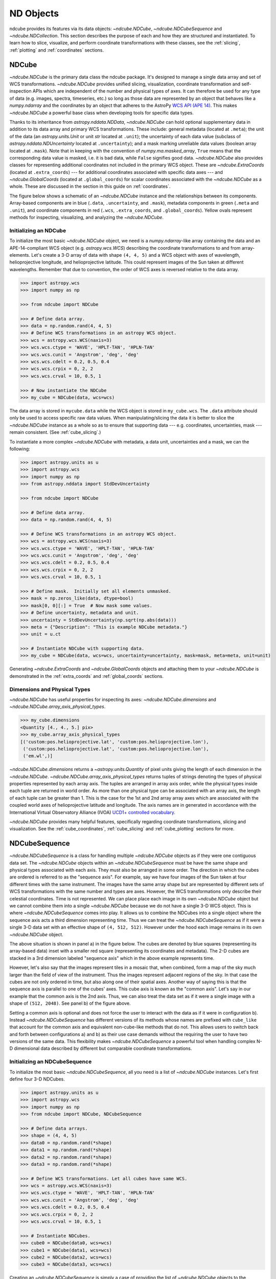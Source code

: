 .. _data_classes:

==========
ND Objects
==========
ndcube provides its features via its data objects: `~ndcube.NDCube`, `~ndcube.NDCubeSequence` and `~ndcube.NDCollection`.
This section describes the purpose of each and how they are structured and instantiated.
To learn how to slice, visualize, and perform coordinate transformations with these classes, see the :ref:`slicing`, :ref:`plotting` and :ref:`coordinates` sections.

.. _ndcube:

NDCube
======
`~ndcube.NDCube` is the primary data class the ndcube package.
It's designed to manage a single data array and set of WCS transformations.
`~ndcube.NDCube` provides unified slicing, visualization, coordinate transformation and self-inspection APIs which are independent of the number and physical types of axes.
It can therefore be used for any type of data (e.g. images, spectra, timeseries, etc.) so long as those data are represented by an object that behaves like a `numpy.ndarray` and the coordinates by an object that adheres to the AstroPy `WCS API (APE 14) <https://docs.astropy.org/en/stable/wcs/wcsapi.html>`_.
This makes `~ndcube.NDCube` a powerful base class when developing tools for specific data types.

Thanks to its inheritance from `astropy.nddata.NDData`, `~ndcube.NDCube` can hold optional supplementary data in addition to its data array and primary WCS transformations.
These include:
general metadata (located at ``.meta``);
the unit of the data (an `astropy.units.Unit` or unit `str` located at ``.unit``);
the uncertainty of each data value (subclass of `astropy.nddata.NDUncertainty` located at ``.uncertainty``);
and a mask marking unreliable data values (boolean array located at ``.mask``).
Note that in keeping with the convention of `numpy.ma.masked_array`, ``True`` means that the corresponding data value is masked, i.e. it is bad data, while ``False`` signifies good data.
`~ndcube.NDCube` also provides classes for representing additional coordinates not included in the primary WCS object.
These are `~ndcube.ExtraCoords` (located at ``.extra_coords``) --- for additional coordinates associated with specific data axes --- and `~ndcube.GlobalCoords` (located at ``.global_coords``) for scalar coordinates associated with the `~ndcube.NDCube` as a whole.
These are discussed in the section in this guide on :ref:`coordinates`.

The figure below shows a schematic of an `~ndcube.NDCube` instance and the relationships between its components.
Array-based components are in blue (``.data``, ``.uncertainty``, and ``.mask``), metadata components in green (``.meta`` and ``.unit``), and coordinate components in red (``.wcs``, ``.extra_coords``, and ``.global_coords``).
Yellow ovals represent methods for inspecting, visualizing, and analyzing the `~ndcube.NDCube`.

.. image:: images/ndcube_diagram.png
  :width: 800
  :alt: Components of an NDCube


Initializing an NDCube
----------------------
To initialize the most basic `~ndcube.NDCube` object, we need is a `numpy.ndarray`-like array containing the data and an APE-14-compliant WCS object (e.g. `astropy.wcs.WCS`) describing the coordinate transformations to and from array-elements.
Let's create a 3-D array of data with shape ``(4, 4, 5)`` and a WCS object with axes of wavelength, helioprojective longitude, and helioprojective latitude.
This could represent images of the Sun taken at different wavelengths.
Remember that due to convention, the order of WCS axes is reversed relative to the data array.

.. code-block:: python

  >>> import astropy.wcs
  >>> import numpy as np

  >>> from ndcube import NDCube

  >>> # Define data array.
  >>> data = np.random.rand(4, 4, 5)
  >>> # Define WCS transformations in an astropy WCS object.
  >>> wcs = astropy.wcs.WCS(naxis=3)
  >>> wcs.wcs.ctype = 'WAVE', 'HPLT-TAN', 'HPLN-TAN'
  >>> wcs.wcs.cunit = 'Angstrom', 'deg', 'deg'
  >>> wcs.wcs.cdelt = 0.2, 0.5, 0.4
  >>> wcs.wcs.crpix = 0, 2, 2
  >>> wcs.wcs.crval = 10, 0.5, 1

  >>> # Now instantiate the NDCube
  >>> my_cube = NDCube(data, wcs=wcs)

The data array is stored in ``mycube.data`` while the WCS object is stored in ``my_cube.wcs``.
The ``.data`` attribute should only be used to access specific raw data values.
When manipulating/slicing the data it is better to slice the `~ndcube.NDCube` instance as a whole so as to ensure that supporting data --- e.g. coordinates, uncertainties, mask --- remain consistent.
(See :ref:`cube_slicing`.)

To instantiate a more complex `~ndcube.NDCube` with metadata, a data unit, uncertainties and a mask, we can  the following:

.. code-block:: python

  >>> import astropy.units as u
  >>> import astropy.wcs
  >>> import numpy as np
  >>> from astropy.nddata import StdDevUncertainty

  >>> from ndcube import NDCube

  >>> # Define data array.
  >>> data = np.random.rand(4, 4, 5)

  >>> # Define WCS transformations in an astropy WCS object.
  >>> wcs = astropy.wcs.WCS(naxis=3)
  >>> wcs.wcs.ctype = 'WAVE', 'HPLT-TAN', 'HPLN-TAN'
  >>> wcs.wcs.cunit = 'Angstrom', 'deg', 'deg'
  >>> wcs.wcs.cdelt = 0.2, 0.5, 0.4
  >>> wcs.wcs.crpix = 0, 2, 2
  >>> wcs.wcs.crval = 10, 0.5, 1

  >>> # Define mask.  Initially set all elements unmasked.
  >>> mask = np.zeros_like(data, dtype=bool)
  >>> mask[0, 0][:] = True  # Now mask some values.
  >>> # Define uncertainty, metadata and unit.
  >>> uncertainty = StdDevUncertainty(np.sqrt(np.abs(data)))
  >>> meta = {"Description": "This is example NDCube metadata."}
  >>> unit = u.ct

  >>> # Instantiate NDCube with supporting data.
  >>> my_cube = NDCube(data, wcs=wcs, uncertainty=uncertainty, mask=mask, meta=meta, unit=unit)

Generating `~ndcube.ExtraCoords` and `~ndcube.GlobalCoords` objects and attaching them to your `~ndcube.NDCube` is demonstrated in the :ref:`extra_coords` and :ref:`global_coords` sections.

Dimensions and Physical Types
-----------------------------

`~ndcube.NDCube` has useful properties for inspecting its axes: `~ndcube.NDCube.dimensions` and `~ndcube.NDCube.array_axis_physical_types`.

.. code-block:: python

  >>> my_cube.dimensions
  <Quantity [4., 4., 5.] pix>
  >>> my_cube.array_axis_physical_types
  [('custom:pos.helioprojective.lat', 'custom:pos.helioprojective.lon'),
   ('custom:pos.helioprojective.lat', 'custom:pos.helioprojective.lon'),
   ('em.wl',)]

`~ndcube.NDCube.dimensions` returns a `~astropy.units.Quantity` of pixel units giving the length of each dimension in the `~ndcube.NDCube`.
`~ndcube.NDCube.array_axis_physical_types` returns tuples of strings denoting the types of physical properties represented by each array axis.
The tuples are arranged in array axis order, while the physical types inside each tuple are returned in world order.
As more than one physical type can be associated with an array axis, the length of each tuple can be greater than 1.
This is the case for the 1st and 2nd array array axes which are associated with the coupled world axes of helioprojective latitude and longitude.
The axis names are in generated in accordance with the International Virtual Observatory Alliance (IVOA) `UCD1+ controlled vocabulary <http://www.ivoa.net/documents/REC/UCD/UCDlist-20070402.html>`_.

`~ndcube.NDCube` provides many helpful features, specifically regarding coordinate transformations, slicing and visualization.
See the :ref:`cube_coordinates`, :ref:`cube_slicing` and :ref:`cube_plotting` sections for more.

.. _ndcubesequence:

NDCubeSequence
==============
`~ndcube.NDCubeSequence` is a class for handling multiple `~ndcube.NDCube` objects as if they were one contiguous data set.
The `~ndcube.NDCube` objects within an `~ndcube.NDCubeSequence` must be have the same shape and physical types associated with each axis.
They must also be arranged in some order.
The direction in which the cubes are ordered is referred to as the "sequence axis".
For example, say we have four images of the Sun taken at four different times with the same instrument.
The images have the same array shape but are represented by different sets of WCS transformations with the same number and types are axes.
However, the WCS transformations only describe their celestial coordinates.
Time is not represented.
We can place place each image in its own `~ndcube.NDCube` object but we cannot combine them into a single `~ndcube.NDCube` because we do not have a single 3-D WCS object.
This is where `~ndcube.NDCubeSequence` comes into play.
It allows us to combine the NDCubes into a single object where the sequence axis acts a third dimension representing time.
Thus we can treat the `~ndcube.NDCubeSequence` as if it were a single 3-D data set with an effective shape of ``(4, 512, 512)``.
However under the hood each image remains in its own `~ndcube.NDCube` object.

The above situation is shown in panel a) in the figure below.
The cubes are denoted by blue squares (representing its array-based data) inset with a smaller red square (representing its coordinates and metadata).
The 2-D cubes are stacked in a 3rd dimension labeled "sequence axis" which in the above example represents time.

.. image:: images/ndcubesequence_diagram.png
  :width: 800
  :alt: Schematic of an NDCubeSequence and its two configurations.

However, let's also say that the images represent tiles in a mosaic that, when combined, form a map of the sky much larger than the field of view of the instrument.
Thus the images represent adjacent regions of the sky.
In that case the cubes are not only ordered in time, but also along one of their spatial axes.
Another way of saying this is that the sequence axis is parallel to one of the cubes' axes.
This cube axis is known as the "common axis".
Let's say in our example that the common axis is the 2nd axis.
Thus, we can also treat the data set as if it were a single image with a shape of ``(512, 2048)``.
See panel b) of the figure above.

Setting a common axis is optional and does not force the user to interact with the data as if it were in configuration b).
Instead `~ndcube.NDCubeSequence` has different versions of its methods whose names are prefixed with ``cube_like`` that account for the common axis and equivalent non-cube-like methods that do not.
This allows users to switch back and forth between configurations a) and b) as their use case demands without the requiring the user to have two versions of the same data.
This flexibility makes `~ndcube.NDCubeSequence` a powerful tool when handling complex N-D dimensional data described by different but comparable coordinate transformations.

Initializing an NDCubeSequence
------------------------------
To initialize the most basic `~ndcube.NDCubeSequence`, all you need is a list of `~ndcube.NDCube` instances.
Let's first define four 3-D NDCubes.

.. code-block:: python

  >>> import astropy.units as u
  >>> import astropy.wcs
  >>> import numpy as np
  >>> from ndcube import NDCube, NDCubeSequence

  >>> # Define data arrays.
  >>> shape = (4, 4, 5)
  >>> data0 = np.random.rand(*shape)
  >>> data1 = np.random.rand(*shape)
  >>> data2 = np.random.rand(*shape)
  >>> data3 = np.random.rand(*shape)

  >>> # Define WCS transformations. Let all cubes have same WCS.
  >>> wcs = astropy.wcs.WCS(naxis=3)
  >>> wcs.wcs.ctype = 'WAVE', 'HPLT-TAN', 'HPLN-TAN'
  >>> wcs.wcs.cunit = 'Angstrom', 'deg', 'deg'
  >>> wcs.wcs.cdelt = 0.2, 0.5, 0.4
  >>> wcs.wcs.crpix = 0, 2, 2
  >>> wcs.wcs.crval = 10, 0.5, 1

  >>> # Instantiate NDCubes.
  >>> cube0 = NDCube(data0, wcs=wcs)
  >>> cube1 = NDCube(data1, wcs=wcs)
  >>> cube2 = NDCube(data2, wcs=wcs)
  >>> cube3 = NDCube(data3, wcs=wcs)

Creating an `~ndcube.NDCubeSequence` is simply a case of providing the list of `~ndcube.NDCube` objects to the `~ndcube.NDCubeSequence` class.

.. code-block:: python

  >>> my_sequence = NDCubeSequence([cube0, cube1, cube2, cube3])

We also have the option of providing some sequence-level metadata.
This is in addition to anything located in the ``.meta`` objects of the NDCubes.

.. code-block:: python

  >>> my_sequence_metadata = {"Description": "This is some sample NDCubeSequence metadata."}
  >>> my_sequence = NDCubeSequence([cube0, cube1, cube2, cube3], meta=my_sequence_metadata)
  >>> my_sequence.meta
  {'Description': 'This is some sample NDCubeSequence metadata.'}

The `~ndcube.NDCube` instances are stored in ``my_sequence.data`` while the metadata is stored at ``my_sequence.meta``.
If we wanted to define a common axis, we must set it during instantiation.
Let's reinstantiate the `~ndcube.NDCubeSequence` with the common axis as the first cube axis.

.. code-block:: python

  >>> my_sequence = NDCubeSequence([cube0, cube1, cube2, cube3], common_axis=0)

.. _dimensions:

Dimensions and Physical Types
-----------------------------

Analagous to `ndcube.NDCube.dimensions`, there is also a `ndcube.NDCubeSequence.dimensions` property for easily inspecting the shape of an `~ndcube.NDCubeSequence` instance.

.. code-block:: python

  >>> my_sequence.dimensions
  (<Quantity 4. pix>, <Quantity 4. pix>, <Quantity 4. pix>, <Quantity 5. pix>)

Slightly differently to `ndcube.NDCube.dimensions`, `ndcube.NDCubeSequence.dimensions` returns a tuple of `astropy.units.Quantity` instances with pixel units, giving the length of each axis.
To see the dimensionality of the sequence in the cube-like paradigm, i.e. taking into account the common axis, use the `ndcube.NDCubeSequence.cube_like_dimensions` property.

.. code-block:: python

  >>> my_sequence.cube_like_dimensions
  <Quantity [16., 4., 5.] pix>

Equivalent to `ndcube.NDCube.array_axis_physical_types`, `ndcube.NDCubeSequence.array_axis_physical_types` returns a list of tuples of physical axis types.
The same `IVOA UCD1+ controlled words <http://www.ivoa.net/documents/REC/UCD/UCDlist-20070402.html>`_ are used for the cube axes.
The sequence axis is given the label ``'meta.obs.sequence'`` as it is the IVOA UCD1+ controlled word that best describes it.
To call, simply do:

.. code-block:: python

  >>> my_sequence.array_axis_physical_types
  [('meta.obs.sequence',),
   ('custom:pos.helioprojective.lat', 'custom:pos.helioprojective.lon'), ('custom:pos.helioprojective.lat', 'custom:pos.helioprojective.lon'),
   ('em.wl',)]

Once again, we can see the physical types associated with each axis in the cube-like paradigm be calling `ndcube.NDCubeSequence.cube_like_array_axis_physical_types`.

.. code-block:: python

  >>> my_sequence.cube_like_array_axis_physical_types
  [('custom:pos.helioprojective.lat', 'custom:pos.helioprojective.lon'),
   ('custom:pos.helioprojective.lat', 'custom:pos.helioprojective.lon'),
   ('em.wl',)]

Explode Along Axis
------------------
During analysis of some data --- say of a stack of images --- it may be necessary to make some different fine-pointing adjustments to each image that isn't accounted for the in the original WCS translations, e.g. due to satellite wobble.
If these changes are not describable with a single WCS object, it may be desirable to break up the N-D sub-cubes of an `~ndcube.NDCubeSequence` into a sequence of sub-cubes with dimension N-1.
This would enable a separate WCS object to be associated with each image and hence allow individual pointing adjustments.

Rather than manually dividing the cubes up and deriving the corresponding WCS object for each exposure, `~ndcube.NDCubeSequence` provides a useful method, `~ndcube.NDCubeSequence.explode_along_axis`.
To call it, simply provide the number of the array axis along which you wish to break up the cubes.

.. code-block:: python

  >>> exploded_sequence = my_sequence.explode_along_axis(0)

Assuming we are using the same ``my_sequence`` as above, with dimensions of ``(<Quantity 4.0 pix>, <Quantity 4.0 pix>, <Quantity 4.0 pix>, <Quantity 5.0 pix>)``, the ``exploded_sequence`` will be an `~ndcube.NDCubeSequence` of nine 2-D NDCubes each with shape ``(4, 5)``.

.. code-block:: python

  >>> # Check old and new shapes of the squence
  >>> my_sequence.dimensions
  (<Quantity 4. pix>, <Quantity 4. pix>, <Quantity 4. pix>, <Quantity 5. pix>)
  >>> exploded_sequence.dimensions
  (<Quantity 16. pix>, <Quantity 4. pix>, <Quantity 5. pix>)

Note that an `~ndcube.NDCubeSequence` can be exploded along any axis.  A common axis need not be defined.

To learn how to slice `~ndcube.NDCubeSequence` instances and manipulate sequence coordinates, see the :ref:`sequence_slicing` and :ref:`sequence_coordinates` sections.

.. _ndcollection:

NDCollection
============
`~ndcube.NDCollection` is a container class for grouping `~ndcube.NDCube` or `~ndcube.NDCubeSequence` instances in an unordered way.
`~ndcube.NDCollection` therefore differs from `~ndcube.NDCubeSequence` in that the objects contained are not considered to be in any order, are not assumed to represent measurements of the same physical property, and they can have different dimensionalities.
However `~ndcube.NDCollection` is more powerful than a simple `dict` because it enables us to identify axes that are aligned between the objects and hence provides some limited slicing functionality.
(See :ref:`collection_slicing` to for more on slicing.)

One possible application of `~ndcube.NDCollection` is linking observations with derived data products.
Let's say we have a 3-D `~ndcube.NDCube` representing space-space-wavelength.
Then let's say we fit a spectral line in each pixel's spectrum and extract its linewidth.
Now we have a 2D spatial map of linewidth with the same spatial axes as the original 3-D cube.
There is a clear relationship between these two objects and so it makes sense to store them together.
An `~ndcube.NDCubeSequence` is not appropriate here as the physical properties represented by the two objects is different, they do not have an order within their common coordinate space, and they do not have the same dimensionality.
Instead let's use an `~ndcube.NDCollection`.

Let's use ``my_cube`` defined above as our observations cube and define a "linewidth cube".

.. code-block:: python

  >>> # Define derived linewidth NDCube
  >>> linewidth_data = np.random.rand(4, 4) / 2 # dummy data
  >>> linewidth_wcs = astropy.wcs.WCS(naxis=2)
  >>> linewidth_wcs.wcs.ctype = 'HPLT-TAN', 'HPLN-TAN'
  >>> linewidth_wcs.wcs.cunit = 'deg', 'deg'
  >>> linewidth_wcs.wcs.cdelt = 0.5, 0.4
  >>> linewidth_wcs.wcs.crpix = 2, 2
  >>> linewidth_wcs.wcs.crval = 0.5, 1
  >>> linewidth_cube = NDCube(linewidth_data, linewidth_wcs)

To combine these ND objects into an `~ndcube.NDCollection`, simply supply a sequence of ``(key, value)`` pairs in the same way that you initialize and dictionary.

.. code-block:: python

  >>> from ndcube import NDCollection
  >>> my_collection = NDCollection([("observations", my_cube), ("linewidths", linewidth_cube)])

To access each ND object in ``my_collection`` index it with the name of the desired object, just like a `dict`:

.. code-block:: python

  >>> my_collection["observations"]  # doctest: +SKIP

And just like a `dict` we can see the different names available using the ``keys`` method:

.. code-block:: python

  >>> my_collection.keys()
  dict_keys(['observations', 'linewidths'])

Aligned Axes
------------
In the above example, the linewidth object's axes are aligned with the first two axes of the observations object.
Designating these axes as aligned allows both members of the collection to be simultanouesly sliced, thus enabling users to quickly and accurately crop their entire data set to a region of interest.
(For more on this, see :ref:`collection_slicing`.)
There are a few ways to designate aligned axes.
If the members of the collection have the same axis ordering, as is the case in our example, we can provide a single `tuple` of `int`, designating the array axes that are aligned.
(Note that aligned axes must have the same lengths.)

.. code-block:: python

  >>> my_collection = NDCollection([("observations", my_cube), ("linewidths", linewidth_cube)],
  ...                              aligned_axes=(0, 1))

We can see which axes are aligned by inpecting the ``aligned_axes`` attribute:

.. code-block:: python

  >>> my_collection.aligned_axes
  {'observations': (0, 1), 'linewidths': (0, 1)}

This gives us the array axes for each ND object separately.
We should read this as array axis 0 of ``observations`` is aligned with the array axis 0 of ``'linewidths'``, and so on.
However, the mapping can be more complicated.
Let's say we reversed the axes of our ``linewidths`` ND object for some reason:

.. code-block:: python

  >>> linewidth_wcs_reversed = astropy.wcs.WCS(naxis=2)
  >>> linewidth_wcs_reversed.wcs.ctype = 'HPLN-TAN', 'HPLT-TAN'
  >>> linewidth_wcs_reversed.wcs.cunit = 'deg', 'deg'
  >>> linewidth_wcs_reversed.wcs.cdelt = 0.4, 0.5
  >>> linewidth_wcs_reversed.wcs.crpix = 2, 2
  >>> linewidth_wcs_reversed.wcs.crval = 1, 0.5
  >>> linewidth_cube_reversed = NDCube(linewidth_data.transpose(), linewidth_wcs_reversed)

We can still define an `~ndcube.NDCollection` with aligned axes by supplying a tuple of tuples, giving the aligned axes of each ND object separately.

.. code-block:: python

   >>> my_collection_reversed = NDCollection(
   ...    [("observations", my_cube), ("linewidths", linewidth_cube_reversed)],
   ...    aligned_axes=((0, 1), (1, 0)))
   >>> my_collection_reversed.aligned_axes
   {'observations': (0, 1), 'linewidths': (1, 0)}

The first `tuple` corresponds to the ``observations`` and the second `tuple` to ``linewidths``.
Meanwhile the array axes in corresponding positions in the tuples are deemed to be aligned.
So in this case, array axis 0 of ``observations`` is aligned with array axis 1 of ``linewidths`` and array axis 1 of ``observations`` is aligned with array axis 0 of ``linewidths``.

Because aligned axes must have the same lengths, we can get the lengths of the aligned axes by using the ``aligned_dimensions`` property.

.. code-block:: python

  >>> my_collection.aligned_dimensions
  <Quantity [4., 4.] pix>

Note that this only tells us the lengths of the aligned axes.
To see the lengths of the non-aligned axes, e.g. the spectral axis of the ``observations`` object, you must inspect that ND object individually.

We can also see the physical properties to which the aligned axes correspond by using the `~ndcube.NDCollection.aligned_axis_physical_types` property.

.. code-block:: python

  >>> my_collection.aligned_axis_physical_types  # doctest: +SKIP
  [('custom:pos.helioprojective.lon', 'custom:pos.helioprojective.lat'), ('custom:pos.helioprojective.lon', 'custom:pos.helioprojective.lat')]

This returns a `list` of `tuple` in array axis order giving the physical types that correspond to each aligned axis.
For each aligned axis, only physical types associated with all the cubes in the collection are returned.
Note that there is no requirement that all aligned axes must represent the same physical types.
They just have to be the same length.
Therefore, it is possible that this property returns no physical types.
The physical types within each tuple are returned unordered, not in world axis order as might be expected.
This is because there is no requirement that members must have the same axis ordering.

Editing NDCollections
---------------------

Because `~ndcube.NDCollection` inherits from `dict`, we can edit the collection using many of the same methods.
These have the same or analagous APIs to the `dict` versions and include `del`, `~ndcube.NDCollection.pop`, and `~ndcube.NDCollection.update`.
Some `dict` methods may not be implemented on `~ndcube.NDCollection` if they are not consistent with its design.
